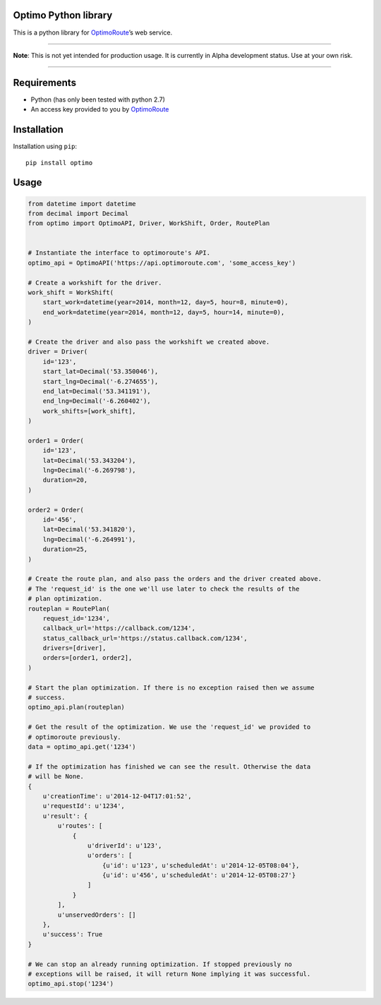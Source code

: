 Optimo Python library
=====================

This is a python library for `OptimoRoute`_\ ’s web service.

--------------

**Note**: This is not yet intended for production usage. It is currently
in Alpha development status. Use at your own risk.

--------------

|Build Status| |PyPI version|

Requirements
============

-  Python (has only been tested with python 2.7)
-  An access key provided to you by `OptimoRoute`_

Installation
============

Installation using ``pip``:

::

    pip install optimo

Usage
=====

.. code:: python

    from datetime import datetime
    from decimal import Decimal
    from optimo import OptimoAPI, Driver, WorkShift, Order, RoutePlan


    # Instantiate the interface to optimoroute's API.
    optimo_api = OptimoAPI('https://api.optimoroute.com', 'some_access_key')

    # Create a workshift for the driver.
    work_shift = WorkShift(
        start_work=datetime(year=2014, month=12, day=5, hour=8, minute=0),
        end_work=datetime(year=2014, month=12, day=5, hour=14, minute=0),
    )

    # Create the driver and also pass the workshift we created above.
    driver = Driver(
        id='123',
        start_lat=Decimal('53.350046'),
        start_lng=Decimal('-6.274655'),
        end_lat=Decimal('53.341191'),
        end_lng=Decimal('-6.260402'),
        work_shifts=[work_shift],
    )

    order1 = Order(
        id='123',
        lat=Decimal('53.343204'),
        lng=Decimal('-6.269798'),
        duration=20,
    )

    order2 = Order(
        id='456',
        lat=Decimal('53.341820'),
        lng=Decimal('-6.264991'),
        duration=25,
    )

    # Create the route plan, and also pass the orders and the driver created above.
    # The 'request_id' is the one we'll use later to check the results of the
    # plan optimization.
    routeplan = RoutePlan(
        request_id='1234',
        callback_url='https://callback.com/1234',
        status_callback_url='https://status.callback.com/1234',
        drivers=[driver],
        orders=[order1, order2],
    )

    # Start the plan optimization. If there is no exception raised then we assume
    # success.
    optimo_api.plan(routeplan)

    # Get the result of the optimization. We use the 'request_id' we provided to
    # optimoroute previously.
    data = optimo_api.get('1234')

    # If the optimization has finished we can see the result. Otherwise the data
    # will be None.
    {
        u'creationTime': u'2014-12-04T17:01:52',
        u'requestId': u'1234',
        u'result': {
            u'routes': [
                {
                    u'driverId': u'123',
                    u'orders': [
                        {u'id': u'123', u'scheduledAt': u'2014-12-05T08:04'},
                        {u'id': u'456', u'scheduledAt': u'2014-12-05T08:27'}
                    ]
                }
            ],
            u'unservedOrders': []
        },
        u'success': True
    }

    # We can stop an already running optimization. If stopped previously no
    # exceptions will be raised, it will return None implying it was successful.
    optimo_api.stop('1234')

.. _OptimoRoute: http://optimoroute.com

.. |Build Status| image:: https://travis-ci.org/fieldaware/optimoroute.svg?branch=master
   :target: https://travis-ci.org/fieldaware/optimoroute
.. |PyPI version| image:: https://badge.fury.io/py/optimo.svg
   :target: http://badge.fury.io/py/optimo
